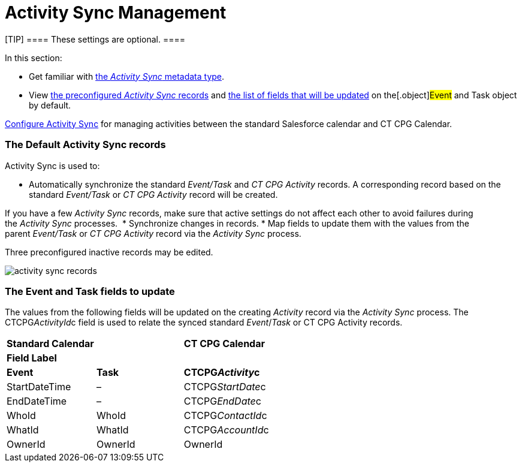 = Activity Sync Management

[TIP] ==== These settings are optional. ====

In this section:

* Get familiar with link:custom-metadata-type-activity-sync[the
_Activity Sync_ metadata type].
* View link:admin-guide/configuring-activity-sync/activity-sync-management/activity-sync-management#h2_1614346086[the
preconfigured _Activity Sync_ records] and
link:admin-guide/configuring-activity-sync/activity-sync-management/activity-sync-management#h2__559488800[the list of fields that
will be updated] on the[.object]#Event# and
[.object]#Task# object by default.



link:admin-guide/configuring-activity-sync/index[Configure Activity Sync] for
managing activities between the standard Salesforce calendar and CT CPG
Calendar.

[[h2_1614346086]]
=== The Default Activity Sync records

Activity Sync is used to:

* Automatically synchronize the standard _Event/Task_ and _CT CPG
Activity_ records. A corresponding record based on the
standard _Event/Task_ or _CT CPG Activity_ record will be created.

If you have a few _Activity Sync_ records, make sure that active
settings do not affect each other to avoid failures during the _Activity
Sync_ processes. 
* Synchronize changes in records.
* Map fields to update them with the values from the
parent _Event/Task_ or _CT CPG Activity_ record via the _Activity
Sync_ process. 



Three preconfigured inactive records may be edited.

image:activity-sync-records-.png[]

[[h2__559488800]]
=== The Event and Task fields to update

The values from the following fields will be updated on the creating
_Activity_ record via the _Activity Sync_ process. The
[.apiobject]#CTCPG__ActivityId__c field# is used to
relate the synced standard _Event_/_Task_ or CT CPG Activity records.



[width="100%",cols="^34%,^33%,^33%",]
|===
|*Standard Calendar* | |*CT CPG Calendar*
|*Field Label* | |
|*Event* |*Task* |*CTCPG__Activity__c*
|StartDateTime |– |CTCPG__StartDate__c
|EndDateTime |– |CTCPG__EndDate__c
|WhoId |WhoId |CTCPG__ContactId__c
|WhatId |WhatId |CTCPG__AccountId__c
|OwnerId |OwnerId |OwnerId
|===
